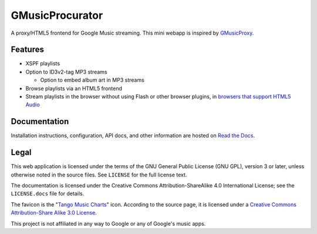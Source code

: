 ================
GMusicProcurator
================

.. image:: https://travis-ci.org/malept/gmusicprocurator.svg?branch=master
   :target: https://travis-ci.org/malept/gmusicprocurator
   :alt: [Travis CI]

.. image:: https://codeclimate.com/github/malept/gmusicprocurator/badges/gpa.svg
   :target: https://codeclimate.com/github/malept/gmusicprocurator
   :alt: [CodeClimate]

.. image:: https://readthedocs.org/projects/gmusicprocurator/badge/
   :target: https://gmusicprocurator.readthedocs.org/
   :alt: [Read The Docs]

.. image:: https://img.shields.io/badge/Hu-Board-8165d0.svg?style=flat
   :target: https://huboard.com/malept/gmusicprocurator
   :alt: [HuBoard]

A proxy/HTML5 frontend for Google Music streaming. This mini webapp is
inspired by GMusicProxy_.

.. _GMusicProxy: http://gmusicproxy.net

Features
--------

* XSPF playlists
* Option to ID3v2-tag MP3 streams

  * Option to embed album art in MP3 streams
* Browse playlists via an HTML5 frontend
* Stream playlists in the browser without using Flash or other browser plugins,
  in `browsers that support HTML5 Audio`_

.. _browsers that support HTML5 Audio: http://caniuse.com/audio

Documentation
-------------

Installation instructions, configuration, API docs, and other information are
hosted on `Read the Docs`_.

.. _Read the Docs: https://gmusicprocurator.readthedocs.org/

Legal
-----

This web application is licensed under the terms of the GNU General Public
License (GNU GPL), version 3 or later, unless otherwise noted in the source
files. See ``LICENSE`` for the full license text.

The documentation is licensed under the Creative Commons
Attribution-ShareAlike 4.0 International License; see the ``LICENSE.docs``
file for details.

The favicon is the "`Tango Music Charts`_" icon. According to the source page,
it is licensed under a `Creative Commons Attribution-Share Alike 3.0 License
<http://creativecommons.org/licenses/by-sa/3.0/>`_.

.. _Tango Music Charts: http://darkobra.deviantart.com/art/Tango-Music-Charts-Icon-121663353

This project is not affiliated in any way to Google or any of Google's
music apps.
